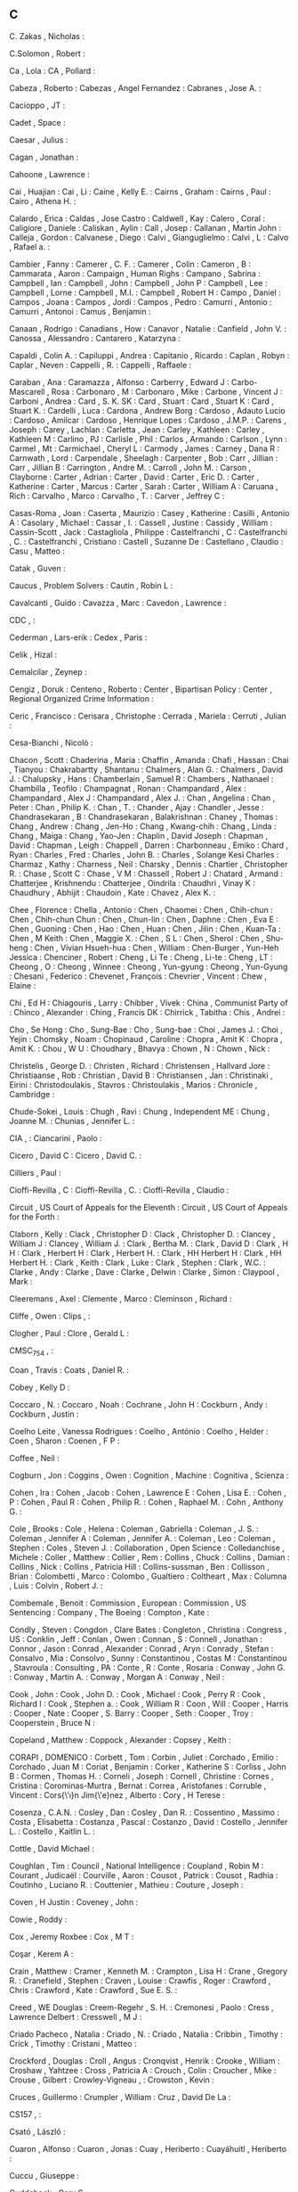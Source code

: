 ** C

   C. Zakas                , Nicholas                             :

   C.Solomon               , Robert                               :

   Ca                      , Lola                                 :
   CA                      , Pollard                              :

   Cabeza                  , Roberto                              :
   Cabezas                 , Angel Fernandez                      :
   Cabranes                , Jose A.                              :

   Cacioppo                , JT                                   :

   Cadet                   , Space                                :

   Caesar                  , Julius                               :

   Cagan                   , Jonathan                             :

   Cahoone                 , Lawrence                             :

   Cai                     , Huajian                              :
   Cai                     , Li                                   :
   Caine                   , Kelly E.                             :
   Cairns                  , Graham                               :
   Cairns                  , Paul                                 :
   Cairo                   , Athena H.                            :

   Calardo                 , Erica                                :
   Caldas                  , Jose Castro                          :
   Caldwell                , Kay                                  :
   Calero                  , Coral                                :
   Caligiore               , Daniele                              :
   Caliskan                , Aylin                                :
   Call                    , Josep                                :
   Callanan                , Martin John                          :
   Calleja                 , Gordon                               :
   Calvanese               , Diego                                :
   Calvi                   , Gianguglielmo                        :
   Calvi                   , L                                    :
   Calvo                   , Rafael a.                            :

   Cambier                 , Fanny                                :
   Camerer                 , C. F.                                :
   Camerer                 , Colin                                :
   Cameron                 , B                                    :
   Cammarata               , Aaron                                :
   Campaign                , Human Righs                          :
   Campano                 , Sabrina                              :
   Campbell                , Ian                                  :
   Campbell                , John                                 :
   Campbell                , John P                               :
   Campbell                , Lee                                  :
   Campbell                , Lorne                                :
   Campbell                , M.I.                                 :
   Campbell                , Robert H                             :
   Campo                   , Daniel                               :
   Campos                  , Joana                                :
   Campos                  , Jordi                                :
   Campos                  , Pedro                                :
   Camurri                 , Antonio                              :
   Camurri                 , Antonoi                              :
   Camus                   , Benjamin                             :

   Canaan                  , Rodrigo                              :
   Canadians               , How                                  :
   Canavor                 , Natalie                              :
   Canfield                , John V.                              :
   Canossa                 , Alessandro                           :
   Cantarero               , Katarzyna                            :

   Capaldi                 , Colin A.                             :
   Capiluppi               , Andrea                               :
   Capitanio               , Ricardo                              :
   Caplan                  , Robyn                                :
   Caplar                  , Neven                                :
   Cappelli                , R.                                   :
   Cappelli                , Raffaele                             :

   Caraban                 , Ana                                  :
   Caramazza               , Alfonso                              :
   Carberry                , Edward J                             :
   Carbo-Mascarell         , Rosa                                 :
   Carbonaro               , M                                    :
   Carbonaro               , Mike                                 :
   Carbone                 , Vincent J                            :
   Carboni                 , Andrea                               :
   Card                    , S. K. SK                             :
   Card                    , Stuart                               :
   Card                    , Stuart K                             :
   Card                    , Stuart K.                            :
   Cardelli                , Luca                                 :
   Cardona                 , Andrew Borg                          :
   Cardoso                 , Adauto Lucio                         :
   Cardoso                 , Amilcar                              :
   Cardoso                 , Henrique Lopes                       :
   Cardoso                 , J.M.P.                               :
   Carens                  , Joseph                               :
   Carey                   , Lachlan                              :
   Carletta                , Jean                                 :
   Carley                  , Kathleen                             :
   Carley                  , Kathleen M                           :
   Carlino                 , PJ                                   :
   Carlisle                , Phil                                 :
   Carlos                  , Armando                              :
   Carlson                 , Lynn                                 :
   Carmel                  , Mt                                   :
   Carmichael              , Cheryl L                             :
   Carmody                 , James                                :
   Carney                  , Dana R                               :
   Carnwath                , Lord                                 :
   Carpendale              , Sheelagh                             :
   Carpenter               , Bob                                  :
   Carr                    , Jillian                              :
   Carr                    , Jillian B                            :
   Carrington              , Andre M.                             :
   Carroll                 , John M.                              :
   Carson                  , Clayborne                            :
   Carter                  , Adrian                               :
   Carter                  , David                                :
   Carter                  , Eric D.                              :
   Carter                  , Katherine                            :
   Carter                  , Marcus                               :
   Carter                  , Sarah                                :
   Carter                  , William A                            :
   Caruana                 , Rich                                 :
   Carvalho                , Marco                                :
   Carvalho                , T.                                   :
   Carver                  , Jeffrey C                            :

   Casas-Roma              , Joan                                 :
   Caserta                 , Maurizio                             :
   Casey                   , Katherine                            :
   Casilli                 , Antonio A                            :
   Casolary                , Michael                              :
   Cassar                  , I.                                   :
   Cassell                 , Justine                              :
   Cassidy                 , William                              :
   Cassin-Scott            , Jack                                 :
   Castagliola             , Philippe                             :
   Castelfranchi           , C                                    :
   Castelfranchi           , C.                                   :
   Castelfranchi           , Cristiano                            :
   Castell                 , Suzanne De                           :
   Castellano              , Claudio                              :
   Casu                    , Matteo                               :

   Catak                   , Guven                                :

   Caucus                  , Problem Solvers                      :
   Cautin                  , Robin L                              :

   Cavalcanti              , Guido                                :
   Cavazza                 , Marc                                 :
   Cavedon                 , Lawrence                             :

   CDC                     ,                                      :

   Cederman                , Lars-erik                            :
   Cedex                   , Paris                                :

   Celik                   , Hizal                                :

   Cemalcilar              , Zeynep                               :

   Cengiz                  , Doruk                                :
   Centeno                 , Roberto                              :
   Center                  , Bipartisan Policy                    :
   Center                  , Regional Organized Crime Information :

   Ceric                   , Francisco                            :
   Cerisara                , Christophe                           :
   Cerrada                 , Mariela                              :
   Cerruti                 , Julian                               :

   Cesa-Bianchi            , Nicolò                               :

   Chacon                  , Scott                                :
   Chaderina               , Maria                                :
   Chaffin                 , Amanda                               :
   Chafi                   , Hassan                               :
   Chai                    , Tianyou                              :
   Chakrabartty            , Shantanu                             :
   Chalmers                , Alan G.                              :
   Chalmers                , David J.                             :
   Chalupsky               , Hans                                 :
   Chamberlain             , Samuel R                             :
   Chambers                , Nathanael                            :
   Chambilla               , Teofilo                              :
   Champagnat              , Ronan                                :
   Champandard             , Alex                                 :
   Champandard             , Alex J                               :
   Champandard             , Alex J.                              :
   Chan                    , Angelina                             :
   Chan                    , Peter                                :
   Chan                    , Philip K.                            :
   Chan                    , T.                                   :
   Chander                 , Ajay                                 :
   Chandler                , Jesse                                :
   Chandrasekaran          , B                                    :
   Chandrasekaran          , Balakrishnan                         :
   Chaney                  , Thomas                               :
   Chang                   , Andrew                               :
   Chang                   , Jen-Ho                               :
   Chang                   , Kwang-chih                           :
   Chang                   , Linda                                :
   Chang                   , Maiga                                :
   Chang                   , Yao-Jen                              :
   Chaplin                 , David Joseph                         :
   Chapman                 , David                                :
   Chapman                 , Leigh                                :
   Chappell                , Darren                               :
   Charbonneau             , Emiko                                :
   Chard                   , Ryan                                 :
   Charles                 , Fred                                 :
   Charles                 , John B.                              :
   Charles                 , Solange Kesi Charles                 :
   Charmaz                 , Kathy                                :
   Charness                , Neil                                 :
   Charsky                 , Dennis                               :
   Chartier                , Christopher R.                       :
   Chase                   , Scott C                              :
   Chase                   , V M                                  :
   Chassell                , Robert J                             :
   Chatard                 , Armand                               :
   Chatterjee              , Krishnendu                           :
   Chatterjee              , Oindrila                             :
   Chaudhri                , Vinay K                              :
   Chaudhury               , Abhijit                              :
   Chaudoin                , Kate                                 :
   Chavez                  , Alex K.                              :

   Chee                    , Florence                             :
   Chella                  , Antonio                              :
   Chen                    , Chaomei                              :
   Chen                    , Chih-chun                            :
   Chen                    , Chih-chun Chun                       :
   Chen                    , Chun-lin                             :
   Chen                    , Daphne                               :
   Chen                    , Eva E                                :
   Chen                    , Guoning                              :
   Chen                    , Hao                                  :
   Chen                    , Huan                                 :
   Chen                    , Jilin                                :
   Chen                    , Kuan-Ta                              :
   Chen                    , M Keith                              :
   Chen                    , Maggie X.                            :
   Chen                    , S L                                  :
   Chen                    , Sherol                               :
   Chen                    , Shu-heng                             :
   Chen                    , Vivian Hsueh-hua                     :
   Chen                    , William                              :
   Chen-Burger             , Yun-Heh Jessica                      :
   Chenciner               , Robert                               :
   Cheng                   , Li Te                                :
   Cheng                   , Li-te                                :
   Cheng                   , LT                                   :
   Cheong                  , O                                    :
   Cheong                  , Winnee                               :
   Cheong                  , Yun-gyung                            :
   Cheong                  , Yun-Gyung                            :
   Chesani                 , Federico                             :
   Chevenet                , François                             :
   Chevrier                , Vincent                              :
   Chew                    , Elaine                               :

   Chi                     , Ed H                                 :
   Chiagouris              , Larry                                :
   Chibber                 , Vivek                                :
   China                   , Communist Party of                   :
   Chinco                  , Alexander                            :
   Ching                   , Francis DK                           :
   Chirrick                , Tabitha                              :
   Chis                    , Andrei                               :

   Cho                     , Se Hong                              :
   Cho                     , Sung-Bae                             :
   Cho                     , Sung-bae                             :
   Choi                    , James J.                             :
   Choi                    , Yejin                                :
   Chomsky                 , Noam                                 :
   Chopinaud               , Caroline                             :
   Chopra                  , Amit K                               :
   Chopra                  , Amit K.                              :
   Chou                    , W U                                  :
   Choudhary               , Bhavya                               :
   Chown                   , N                                    :
   Chown                   , Nick                                 :

   Christelis              , George D.                            :
   Christen                , Richard                              :
   Christensen             , Hallvard Jore                        :
   Christiaanse            , Rob                                  :
   Christian               , David B                              :
   Christiansen            , Jan                                  :
   Christinaki             , Eirini                               :
   Christodoulakis         , Stavros                              :
   Christoulakis           , Marios                               :
   Chronicle               , Cambridge                            :

   Chude-Sokei             , Louis                                :
   Chugh                   , Ravi                                 :
   Chung                   , Independent ME                       :
   Chung                   , Joanne M.                            :
   Chunias                 , Jennifer L.                          :

   CIA                     ,                                      :
   Ciancarini              , Paolo                                :

   Cicero                  , David C                              :
   Cicero                  , David C.                             :

   Cilliers                , Paul                                 :

   Cioffi-Revilla          , C                                    :
   Cioffi-Revilla          , C.                                   :
   Cioffi-Revilla          , Claudio                              :

   Circuit                 , US Court of Appeals for the Eleventh :
   Circuit                 , US Court of Appeals for the Forth    :

   Claborn                 , Kelly                                :
   Clack                   , Christopher D                        :
   Clack                   , Christopher D.                       :
   Clancey                 , William J                            :
   Clancey                 , William J.                           :
   Clark                   , Bertha M.                            :
   Clark                   , David D                              :
   Clark                   , H H                                  :
   Clark                   , Herbert H                            :
   Clark                   , Herbert H.                           :
   Clark                   , HH Herbert H                         :
   Clark                   , HH Herbert H.                        :
   Clark                   , Keith                                :
   Clark                   , Luke                                 :
   Clark                   , Stephen                              :
   Clark                   , W.C.                                 :
   Clarke                  , Andy                                 :
   Clarke                  , Dave                                 :
   Clarke                  , Delwin                               :
   Clarke                  , Simon                                :
   Claypool                , Mark                                 :

   Cleeremans              , Axel                                 :
   Clemente                , Marco                                :
   Cleminson               , Richard                              :

   Cliffe                  , Owen                                 :
   Clips                   ,                                      :

   Clogher                 , Paul                                 :
   Clore                   , Gerald L                             :

   CMSC_754                ,                                      :

   Coan                    , Travis                               :
   Coats                   , Daniel R.                            :

   Cobey                   , Kelly D                              :

   Coccaro                 , N.                                   :
   Coccaro                 , Noah                                 :
   Cochrane                , John H                               :
   Cockburn                , Andy                                 :
   Cockburn                , Justin                               :

   Coelho Leite            , Vanessa Rodrigues                    :
   Coelho                  , António                              :
   Coelho                  , Helder                               :
   Coen                    , Sharon                               :
   Coenen                  , F P                                  :

   Coffee                  , Neil                                 :

   Cogburn                 , Jon                                  :
   Coggins                 , Owen                                 :
   Cognition               , Machine                              :
   Cognitiva               , Scienza                              :

   Cohen                   , Ira                                  :
   Cohen                   , Jacob                                :
   Cohen                   , Lawrence E                           :
   Cohen                   , Lisa E.                              :
   Cohen                   , P                                    :
   Cohen                   , Paul R                               :
   Cohen                   , Philip R.                            :
   Cohen                   , Raphael M.                           :
   Cohn                    , Anthony G.                           :

   Cole                    , Brooks                               :
   Cole                    , Helena                               :
   Coleman                 , Gabriella                            :
   Coleman                 , J. S.                                :
   Coleman                 , Jennifer A                           :
   Coleman                 , Jennifer A.                          :
   Coleman                 , Leo                                  :
   Coleman                 , Stephen                              :
   Coles                   , Steven J.                            :
   Collaboration           , Open Science                         :
   Colledanchise           , Michele                              :
   Coller                  , Matthew                              :
   Collier                 , Rem                                  :
   Collins                 , Chuck                                :
   Collins                 , Damian                               :
   Collins                 , Nick                                 :
   Collins                 , Patricia Hill                        :
   Collins-sussman         , Ben                                  :
   Collisson               , Brian                                :
   Colombetti              , Marco                                :
   Colombo                 , Gualtiero                            :
   Coltheart               , Max                                  :
   Columna                 , Luis                                 :
   Colvin                  , Robert J.                            :

   Combemale               , Benoit                               :
   Commission              , European                             :
   Commission              , US Sentencing                        :
   Company                 , The Boeing                           :
   Compton                 , Kate                                 :

   Condly                  , Steven                               :
   Congdon                 , Clare Bates                          :
   Congleton               , Christina                            :
   Congress                , US                                   :
   Conklin                 , Jeff                                 :
   Conlan                  , Owen                                 :
   Connan                  , S                                    :
   Connell                 , Jonathan                             :
   Connor                  , Jason                                :
   Conrad                  , Alexander                            :
   Conrad                  , Aryn                                 :
   Conrady                 , Stefan                               :
   Consalvo                , Mia                                  :
   Consolvo                , Sunny                                :
   Constantinou            , Costas M                             :
   Constantinou            , Stavroula                            :
   Consulting              , PA                                   :
   Conte                   , R                                    :
   Conte                   , Rosaria                              :
   Conway                  , John G.                              :
   Conway                  , Martin A.                            :
   Conway                  , Morgan A                             :
   Conway                  , Neil                                 :

   Cook                    , John                                 :
   Cook                    , John D.                              :
   Cook                    , Michael                              :
   Cook                    , Perry R                              :
   Cook                    , Richard I                            :
   Cook                    , Stephen a.                           :
   Cook                    , William R                            :
   Coon                    , Will                                 :
   Cooper                  , Harris                               :
   Cooper                  , Nate                                 :
   Cooper                  , S. Barry                             :
   Cooper                  , Seth                                 :
   Cooper                  , Troy                                 :
   Cooperstein             , Bruce N                              :

   Copeland                , Matthew                              :
   Coppock                 , Alexander                            :
   Copsey                  , Keith                                :

   CORAPI                  , DOMENICO                             :
   Corbett                 , Tom                                  :
   Corbin                  , Juliet                               :
   Corchado                , Emilio                               :
   Corchado                , Juan M                               :
   Coriat                  , Benjamin                             :
   Corker                  , Katherine S                          :
   Corliss                 , John B                               :
   Cormen                  , Thomas H.                            :
   Corneli                 , Joseph                               :
   Cornell                 , Christine                            :
   Cornes                  , Cristina                             :
   Corominas-Murtra        , Bernat                               :
   Correa                  , Aristofanes                          :
   Corruble                , Vincent                              :
   Cors{\'\i}n Jim{\'e}nez , Alberto                              :
   Cory                    , H Terese                             :

   Cosenza                 , C.A.N.                               :
   Cosley                  , Dan                                  :
   Cosley                  , Dan R.                               :
   Cossentino              , Massimo                              :
   Costa                   , Elisabetta                           :
   Costanza                , Pascal                               :
   Costanzo                , David                                :
   Costello                , Jennifer L.                          :
   Costello                , Kaitlin L.                           :

   Cottle                  , David Michael                        :

   Coughlan                , Tim                                  :
   Council                 , National Intelligence                :
   Coupland                , Robin M                              :
   Courant                 , Judicaël                             :
   Courville               , Aaron                                :
   Cousot                  , Patrick                              :
   Cousot                  , Radhia                               :
   Coutinho                , Luciano R.                           :
   Couttenier              , Mathieu                              :
   Couture                 , Joseph                               :

   Coven                   , H Justin                             :
   Coveney                 , John                                 :

   Cowie                   , Roddy                                :

   Cox                     , Jeremy Roxbee                        :
   Cox                     , M T                                  :

   Coşar                   , Kerem A                              :

   Crain                   , Matthew                              :
   Cramer                  , Kenneth M.                           :
   Crampton                , Lisa H                               :
   Crane                   , Gregory R.                           :
   Cranefield              , Stephen                              :
   Craven                  , Louise                               :
   Crawfis                 , Roger                                :
   Crawford                , Chris                                :
   Crawford                , Kate                                 :
   Crawford                , Sue E. S.                            :

   Creed                   , WE Douglas                           :
   Creem-Regehr            , S. H.                                :
   Cremonesi               , Paolo                                :
   Cress                   , Lawrence Delbert                     :
   Cresswell               , M J                                  :

   Criado Pacheco          , Natalia                              :
   Criado                  , N.                                   :
   Criado                  , Natalia                              :
   Cribbin                 , Timothy                              :
   Crick                   , Timothy                              :
   Cristani                , Matteo                               :

   Crockford               , Douglas                              :
   Croll                   , Angus                                :
   Cronqvist               , Henrik                               :
   Crooke                  , William                              :
   Croshaw                 , Yahtzee                              :
   Cross                   , Patricia A                           :
   Crouch                  , Colin                                :
   Croucher                , Mike                                 :
   Crouse                  , Gilbert                              :
   Crowley-Vigneau         ,                                      :
   Crowston                , Kevin                                :

   Cruces                  , Guillermo                            :
   Crumpler                , William                              :
   Cruz                    , David De La                          :

   CS157                   ,                                      :

   Csató                   , László                               :

   Cuaron                  , Alfonso                              :
   Cuaron                  , Jonas                                :
   Cuay                    , Heriberto                            :
   Cuayáhuitl              , Heriberto                            :

   Cuccu                   , Giuseppe                             :

   Cuddeback               , Gary S                               :

   Cui                     , Zhan                                 :

   Cukic                   , Bojan                                :
   Cukier                  , Jerome                               :

   Culhane                 , Ronan                                :

   Cunha                   , Alcino                               :
   Cunha                   , FP                                   :
   Cunningham              , Christopher                          :

   Curley                  , Cali                                 :
   Curran                  , Paul G                               :
   Currie                  , Mark                                 :
   Curtin                  , Philip D.                            :
   Curtis                  , Shirley                              :
   Curzon                  , Paul                                 :

   Cusack                  , Carole M                             :
   Cushman                 , Fiery                                :

   Cutler                  , Bert                                 :
   Cutumisu                , M                                    :
   Cutumisu                , Maria                                :

   Cybulka                 , Jolanta                              :

   Cykke                   ,                                      :

   Czarnecki               , K.                                   :
   Czarnecki               , Krzysztof                            :
   Czarra                  , Fred                                 :
   Czerwinski              , Mary                                 :
